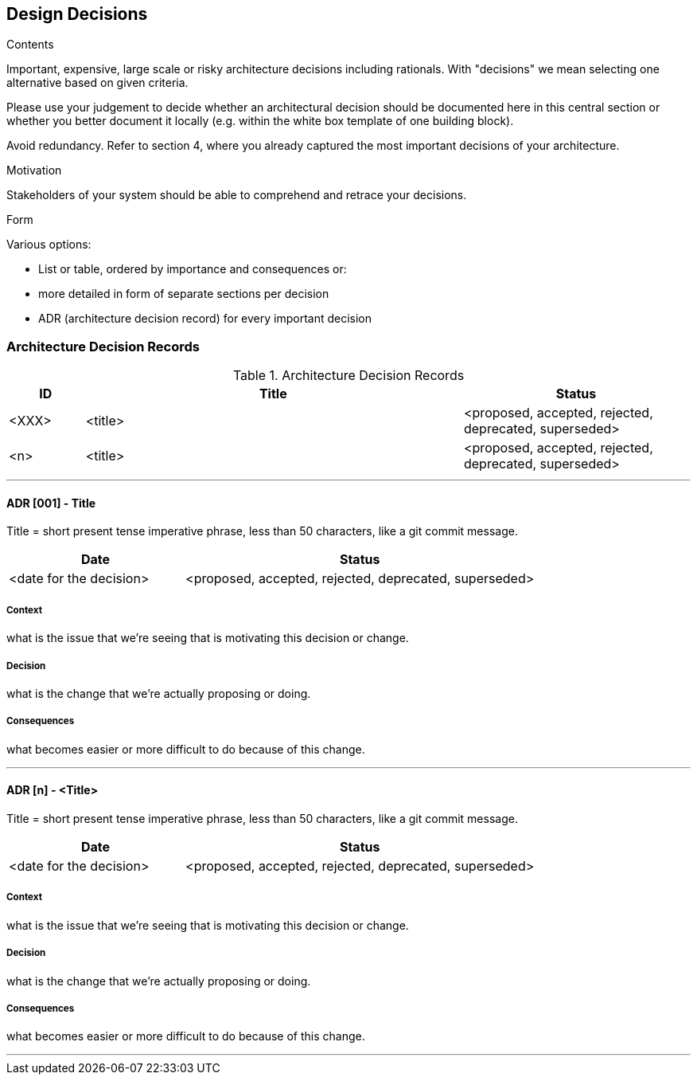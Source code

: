 [[section-design-decisions]]
== Design Decisions

[role="help"]
****
.Contents
Important, expensive, large scale or risky architecture decisions including rationals.
With "decisions" we mean selecting one alternative based on given criteria.

Please use your judgement to decide whether an architectural decision should be documented
here in this central section or whether you better document it locally
(e.g. within the white box template of one building block).

Avoid redundancy. Refer to section 4, where you already captured the most important decisions of your architecture.

.Motivation
Stakeholders of your system should be able to comprehend and retrace your decisions.

.Form
Various options:

* List or table, ordered by importance and consequences or:
* more detailed in form of separate sections per decision
* ADR (architecture decision record) for every important decision
****
=== Architecture Decision Records

.Architecture Decision Records
[options="header",cols="1,5,3"]
|===
| ID
| Title
| Status  

| <XXX>
| <title>
| <proposed, accepted, rejected, deprecated, superseded>

| <n>
| <title>
| <proposed, accepted, rejected, deprecated, superseded>
|===

---

==== ADR [001] - Title

Title = short present tense imperative phrase, less than 50 characters, like a git commit message.

[options="header",cols="1,2"]
|===
| Date
| Status

| <date for the decision>
| <proposed, accepted, rejected, deprecated, superseded>
|===

===== Context
what is the issue that we're seeing that is motivating this decision or change.

===== Decision
what is the change that we're actually proposing or doing.

===== Consequences
what becomes easier or more difficult to do because of this change.

---

==== ADR [n] - <Title>

Title = short present tense imperative phrase, less than 50 characters, like a git commit message.

[options="header",cols="1,2"]
|===
| Date
| Status

| <date for the decision>
| <proposed, accepted, rejected, deprecated, superseded>
|===

===== Context
what is the issue that we're seeing that is motivating this decision or change.

===== Decision
what is the change that we're actually proposing or doing.

===== Consequences
what becomes easier or more difficult to do because of this change.

---
